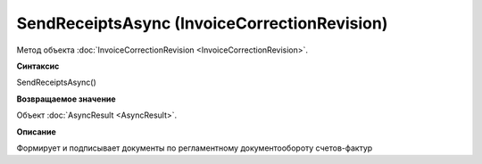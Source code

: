 ﻿SendReceiptsAsync (InvoiceCorrectionRevision)
=============================================

Метод объекта :doc:`InvoiceCorrectionRevision <InvoiceCorrectionRevision>`.

**Синтаксис**


SendReceiptsAsync()

**Возвращаемое значение**


Объект :doc:`AsyncResult <AsyncResult>`.

**Описание**


Формирует и подписывает документы по регламентному документообороту
счетов-фактур
